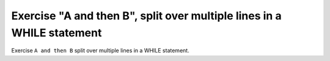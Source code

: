 Exercise "A and then B", split over multiple lines in a WHILE statement
========================================================================

Exercise ``A and then B`` split over multiple lines in a WHILE statement.
